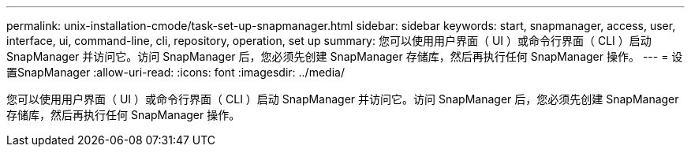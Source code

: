 ---
permalink: unix-installation-cmode/task-set-up-snapmanager.html 
sidebar: sidebar 
keywords: start, snapmanager, access, user, interface, ui, command-line, cli, repository, operation, set up 
summary: 您可以使用用户界面（ UI ）或命令行界面（ CLI ）启动 SnapManager 并访问它。访问 SnapManager 后，您必须先创建 SnapManager 存储库，然后再执行任何 SnapManager 操作。 
---
= 设置SnapManager
:allow-uri-read: 
:icons: font
:imagesdir: ../media/


[role="lead"]
您可以使用用户界面（ UI ）或命令行界面（ CLI ）启动 SnapManager 并访问它。访问 SnapManager 后，您必须先创建 SnapManager 存储库，然后再执行任何 SnapManager 操作。
